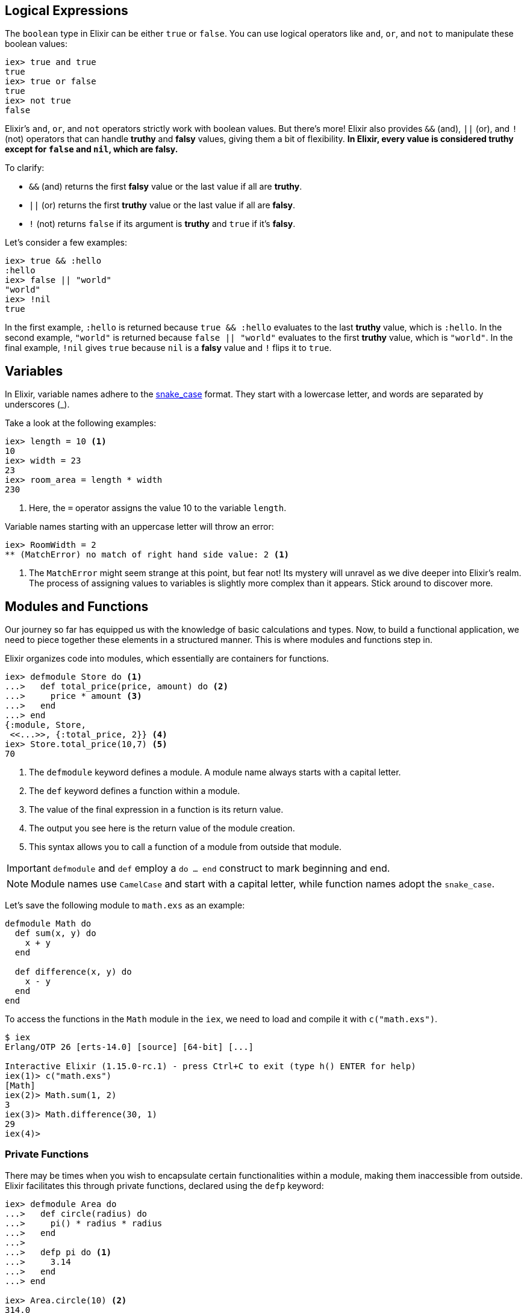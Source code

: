 
[[elixir-introduction-logical-expressions]]
== Logical Expressions

The `boolean` type in Elixir can be either `true` or `false`. You can use
logical operators like `and`, `or`, and `not` to manipulate these boolean
values:

[source,elixir]
----
iex> true and true
true
iex> true or false
true
iex> not true
false
----
indexterm:["Logical Expressions"]

Elixir's `and`, `or`, and `not` operators strictly work with boolean values. But
there's more! Elixir also provides `&&` (and), `||` (or), and `!` (not)
operators that can handle *truthy* and *falsy* values, giving them a bit of
flexibility. **In Elixir, every value is considered *truthy* except for `false`
and `nil`, which are *falsy*.**

To clarify:

* `&&` (and) returns the first *falsy* value or the last value if all are *truthy*.
* `||` (or) returns the first *truthy* value or the last value if all are *falsy*.
* `!` (not) returns `false` if its argument is *truthy* and `true` if it's *falsy*.

Let's consider a few examples:

[source,elixir]
----
iex> true && :hello
:hello
iex> false || "world"
"world"
iex> !nil
true
----

In the first example, `:hello` is returned because `true && :hello` evaluates to
the last *truthy* value, which is `:hello`. In the second example, `"world"` is
returned because `false || "world"` evaluates to the first *truthy* value, which
is `"world"`. In the final example, `!nil` gives `true` because `nil` is a
*falsy* value and `!` flips it to `true`.

[[elixir-introduction-variables]]
== Variables
indexterm:["Variables"]

In Elixir, variable names adhere to the 
https://en.wikipedia.org/wiki/Snake_case[snake_case] format. They start with a 
lowercase letter, and words are separated by underscores (_). 

Take a look at the following examples:

[source,elixir]
----
iex> length = 10 <1>
10
iex> width = 23
23
iex> room_area = length * width
230
----
<1> Here, the `=` operator assigns the value 10 to the variable `length`.

Variable names starting with an uppercase letter will throw an error:

[source,elixir]
----
iex> RoomWidth = 2
** (MatchError) no match of right hand side value: 2 <1>
----
<1> The `MatchError` might seem strange at this point, but fear not! Its 
mystery will unravel as we dive deeper into Elixir's realm. The process of 
assigning values to variables is slightly more complex than it appears. 
Stick around to discover more.

== Modules and Functions
indexterm:["Modules", "Functions"]

Our journey so far has equipped us with the knowledge of basic calculations and 
types. Now, to build a functional application, we need to piece together these 
elements in a structured manner. This is where modules and functions step in.

Elixir organizes code into modules, which essentially are containers for 
functions. 

[source,elixir]
----
iex> defmodule Store do <1>
...>   def total_price(price, amount) do <2>
...>     price * amount <3>
...>   end
...> end
{:module, Store,
 <<...>>, {:total_price, 2}} <4>
iex> Store.total_price(10,7) <5>
70
----
<1> The `defmodule` keyword defines a module. A module name always starts with 
a capital letter.
<2> The `def` keyword defines a function within a module.
<3> The value of the final expression in a function is its return value.
<4> The output you see here is the return value of the module creation.
<5> This syntax allows you to call a function of a module from outside that 
module.

IMPORTANT: `defmodule` and `def` employ a `do ... end` construct to mark 
beginning and end.

NOTE: Module names use `CamelCase` and start with a capital letter, while 
function names adopt the `snake_case`.

Let's save the following module to `math.exs` as an example:

[source,elixir, :file: math.exs]
----
defmodule Math do
  def sum(x, y) do
    x + y
  end

  def difference(x, y) do
    x - y
  end
end
----

To access the functions in the `Math` module in the `iex`, we need to load and compile it with `c("math.exs")`.

[source,elixir]
----
$ iex
Erlang/OTP 26 [erts-14.0] [source] [64-bit] [...]

Interactive Elixir (1.15.0-rc.1) - press Ctrl+C to exit (type h() ENTER for help)
iex(1)> c("math.exs")
[Math]
iex(2)> Math.sum(1, 2)
3
iex(3)> Math.difference(30, 1)
29
iex(4)>
----

=== Private Functions
indexterm:["Private Functions"]

There may be times when you wish to encapsulate certain functionalities within 
a module, making them inaccessible from outside. Elixir facilitates this 
through private functions, declared using the `defp` keyword:

[source,elixir]
----
iex> defmodule Area do
...>   def circle(radius) do
...>     pi() * radius * radius
...>   end
...>
...>   defp pi do <1>
...>     3.14
...>   end
...> end

iex> Area.circle(10) <2>
314.0
iex> Area.pi <3>
** (UndefinedFunctionError) function Area.pi/0 is undefined or private
    Area.pi()
----
<1> `pi/0` is a private function, only accessible within its module.
<2> `circle/1` is public and can be invoked externally. It can access `pi/0`, 
since both functions belong to the same module.
<3> Being private, `pi/0` cannot be accessed from outside its module, hence 
the `UndefinedFunctionError`.

Private functions are excellent for hiding implementation details and reducing 
the exposed interface of a module. They foster modular design by ensuring 
that each function only does one thing and that the module only exposes what's 
necessary for other parts of your application to function.

Consider `defp` as a tool to maintain clean, organized code. It aids in 
readability and comprehension, making it easier for others (or future you) 
to understand your code. Just remember, private functions cannot be tested 
directly, so use them judiciously. Testable public functions should handle 
most of the application logic, while private functions are more for internal 
organization of the module.

[[function-arity]]
=== Function Arity
indexterm:["Function Arity", "Arity"]

Arity refers to the number of arguments a function accepts. In Elixir, a
function is identified by its name and its arity, denoted as `name/arity`. This
concept is foundational in Elixir because it allows multiple functions with the
same name but different arities in a single module. These are essentially
distinct functions because of their varying argument count.

A quick glance at the `Rectangle` module below exemplifies this idea:

[source,elixir]
----
iex> defmodule Rectangle do
...>   def area(side) do
...>     area(side, side)
...>   end
...>
...>   def area(length, breadth) do
...>     length * breadth
...>   end
...> end

iex> Rectangle.area(3)
9
iex> Rectangle.area(4, 5)
20
----
The `area/1` function accepts one parameter and calculates the area of a square.
In contrast, the `area/2` function accepts two parameters and computes the area
of a rectangle. They share the same function name `area` but are considered
different functions due to their distinct arities.

The arity feature boosts code flexibility by allowing you to define multiple
functions that perform similar but distinct tasks under the same name.

[[hierarchical-modules]]
=== Hierarchical Modules
indexterm:["Hierarchical Modules"]

Organizing your code into a structured and manageable form becomes increasingly
important as your project grows. In Elixir, you can achieve this using
hierarchical module names. These hierarchical modules are defined by appending
sub-module names to the parent module using a `.` delimiter.

[source,elixir]
----
iex> defmodule Calculator.Area do
...>   def square(side) do
...>     side * side
...>   end
...> end

iex> Calculator.Area.square(5)
25
----
This `.` notation provides a convenient shorthand for defining nested modules.
The equivalent way of expressing this hierarchy using nested module definition
would be:

[source,elixir]
----
iex> defmodule Calculator do
...>   defmodule Area do
...>     def square(side) do
...>       side * side
...>     end
...>   end
...> end

iex> Calculator.Area.square(5)
25
----
In both instances, we achieve the same outcome. The choice between the two 
methods depends on your project's structure and your personal style preference.
These hierarchical modules provide a clear path for code organization, 
simplifying navigation and readability in large codebases.

[[import-modules]]
=== Import
indexterm:["Import", "Import Modules"]

Elixir provides the `import` directive for accessing public functions from other modules without needing to use their fully qualified names.

Consider this `Rectangle` module with two area calculation functions:

[source,elixir]
----
iex> defmodule Rectangle do
...>   def area(side) do
...>     side * side
...>   end
...>
...>   def area(length, width) do
...>     length * width
...>   end
...> end
----
By using `import`, you can call these functions directly without prefixing them with the module name:

[source,elixir]
----
iex> import Rectangle <1>
Rectangle
iex> area(5) <2>
25
----
<1> The `import Rectangle` directive allows direct access to all the functions of the `Rectangle` module.
<2> Now, you can call `area/1` directly without needing to specify `Rectangle.` beforehand.

You can also limit your import to specific functions from the module:

[source,elixir]
----
iex> import Rectangle, only: [area: 2] <1>
Rectangle
iex> area(1) <2>
** (CompileError) iex:7: undefined function area/1

iex> area(1,5) <3>
5
----
<1> This line imports only the `area/2` function from the `Rectangle` module, excluding other functions.
<2> An attempt to use `area/1` results in a compile error since it wasn't imported.
<3> The `area/2` function works as expected.

NOTE: If you are using a function without a preceding module name, it's most likely because its module has been imported already. Elixir automatically imports certain modules such as the `Kernel` module.

[[import-hierarchical-modules]]
=== Importing Hierarchical Modules
indexterm:["Import Hierarchical Modules"]

When working with hierarchical modules, you may often find the need to import
them for ease of use. Let's consider the `Calculator.Area` module:

[source,elixir]
----
iex> defmodule Calculator.Area do
...>   def square(a) do
...>     a * a
...>   end
...> end

iex> import Calculator.Area
Calculator.Area
iex> square(5)
25
----

[[alias-modules]]
=== Alias
indexterm:["Alias"]

The `alias` directive allows you to assign a shorter, alternative name to a
module, enhancing readability and maintainability of your code.

Consider the `Calculator.Area` module from before:

[source,elixir]
----
iex> defmodule Calculator.Area do
...>   def square(a) do
...>     a * a
...>   end
...> end

iex> alias Calculator.Area, as: Area <1>
Calculator.Area
iex> Area.square(99)
9801
----
<1> Here we've set an alias for `Calculator.Area` as `Area`.

Elixir also allows you to use a shortcut when the alias name is the last part of
the module name:

[source,elixir]
----
iex> alias Calculator.Area <1>
Calculator.Area
iex> Area.square(99)
9801
----
<1> This command sets an alias `Area` for `Calculator.Area` using a more concise syntax.

[[use-keyword]]
=== The 'use' Keyword
indexterm:["Use"]

In Elixir, `use` is a special keyword that helps to keep our code DRY (Don't
Repeat Yourself) and organized. When you include `use ModuleName` in your code,
you're essentially instructing Elixir to take certain actions defined in
`ModuleName` and execute them right within the current module.

For example, suppose you have the following scenario:

[source,elixir]
----
defmodule Math do
  defmacro __using__(_) do
    quote do
      def add(a, b), do: a + b
    end
  end
end

defmodule Calc do
  use Math
end
----

Here, `Calc` module *uses* the `Math` module. The `use` keyword triggers the
`__using__` macro in the `Math` module, which in turn injects the `add` function
definition into the `Calc` module. Therefore, we can call `add` function
directly on the `Calc` module:

[source,elixir]
----
iex> Calc.add(1, 2)
3
----

NOTE: If you're working with a Phoenix application, you might see `use
ExUnit.Case` in your test files. This is a practical example where `ExUnit.Case`
provides a set of functionalities (like assert functions) that will be
accessible within your test cases.

[[elixir-introduction-atoms]]
## Atoms

Atoms in Elixir are constants that are represented by their name. They're
similar to symbols in other languages and start with a `:`.

They are extensively used to label or categorize values. For example, when a
function might fail, it often returns a tuple tagged with an atom such as 
`{:ok, value}` or `{:error, message}`.

NOTE: Atoms also serve to reference modules from Erlang libraries.

[source,elixir]
----
iex> :red
:red
iex> :blue
:blue
iex> is_atom(:blue) <1>
true
----
<1> The function `is_atom()` checks whether a value is an atom.

While atoms can be written in `snake_case` or `CamelCase`, `snake_case` is
commonly used within the Elixir community. Ensure your atoms are descriptive and
indicative of their purpose for code readability.

[[elixir-introduction-strings]]
## Strings
indexterm:["Strings"]
indexterm:["String Variables"]
indexterm:["String Concatenation"]

Strings in 
Elixir are UTF-8 encoded binaries, a widespread format for digitally 
representing text in various languages. You typically create strings by writing 
characters between double quotes, such as `"hello"` or `"héllò"`.

We've already introduced strings in the <<elixir-introduction-hello-world,Hello 
World>> example. Let's explore more about how strings can be effectively used with 
variables:

[source,elixir]
----
iex> first_name = "Stefan" <1>
"Stefan"
iex> last_name = "Wintermeyer"
"Wintermeyer"
iex> name = first_name <> " " <> last_name <2>
"Stefan Wintermeyer"
----
<1> The string `"Stefan"` is assigned to the variable `first_name`.
indexterm:["Variable Assignment"]
<2> The `<>` operator is used for string concatenation.
indexterm:["<> operator"]

### Escape Characters
indexterm:["Escape Characters"]

In certain situations, we might want to include special characters in our strings that can't be typed directly. For instance, we might want to include newline to split a string across multiple lines.

These special characters can be represented using _escape sequences_, which are initiated by a backslash (`\`). Here are some common escape sequences:

* `\"` - Double quote
* `\'` - Single quote
* `\\` - Backslash
* `\n` - Newline
* `\t` - Tab

Here are some examples of using escape sequences:

[source,elixir]
----
iex> "Hello, \"World!\"" <1>
"Hello, \"World!\""
iex> "Line 1\nLine 2" <2>
"Line 1\nLine 2"
iex> "Column 1\tColumn 2" <3>
"Column 1\tColumn 2"
----
<1> The `\"` escape sequence allows us to include double quotes within a string.
<2> The `\n` escape sequence represents a newline, which splits a string across multiple lines.
<3> The `\t` escape sequence represents a tab, which creates some horizontal space in the string.


### String Interpolation
indexterm:["String Interpolation"]

Elixir provides a powerful feature known as string interpolation, which allows 
the inclusion of variables within a string with the `#{}` syntax.

String interpolation isn't just for Strings - it also works with Integers, Floats, Atoms, Lists of integers or characters and Tuples of integers or characters.
indexterm:["Data Types", "String Interpolation"]

[source,elixir]
----
iex> greeting = "Hello #{first_name}!" <1>
"Hello Stefan!"
iex> counter = 23
23
iex> "Count: #{counter}"
"Count: 23"
iex> list = [72, 101, 108, 108, 111]
[72, 101, 108, 108, 111]
iex> "The list is #{list}."
"The list is [72, 101, 108, 108, 111]."
iex> tuple = {72, 101, 108, 108, 111}
{72, 101, 108, 108, 111}
iex> "The tuple is #{tuple}."
"The tuple is {72, 101, 108, 108, 111}."
----
<1> We've used the `#{}` syntax to inject the `first_name` variable into the string.

### String Functions
indexterm:["String Functions"]

Elixir provides a suite of in-built functions for string manipulation within the https://hexdocs.pm/elixir/String.html[String module]. Here are a few examples of often used functions:

[source,elixir]
----
iex> String.downcase("SToP SHoutING!")
"stop shouting!"
iex> String.split("no fist is big enough to hide the sky") <1>
["no", "fist", "is", "big", "enough", "to", "hide", "the", "sky"]
iex> String.split("mail@example.com", "@") <2>
["mail", "example.com"]
iex> String.to_integer("555")
555
----
<1> The `String.split/1` function breaks a string into substrings at each whitespace character.
indexterm:["String.split/1"]
<2> `String.split/2` does a similar job to `String.split/1`, but allows you to specify a custom pattern to split the string.
indexterm:["String.split/2"]

TIP: Remember that you can access the complete documentation for the String module in iex by running `h String`.

## The Pipe Operator (|>)
indexterm:["Pipe Operator", "|>"]

The pipe operator `|>` is an effective tool in enhancing the readability of 
your code. Referred to as syntactic sugar, it directs the output from the 
expression to its left as the first argument into the function on its right. 
It thus allows for a clean and streamlined way to chain multiple functions 
together.

It is easier than it sounds. The following code examples explain it.

Consider a case where you wish to reverse a string with `String.reverse/1` 
and subsequently capitalize it using `String.capitalize/1`. Traditionally, 
you might go about it as follows:

[source,elixir]
----
iex> String.reverse("house") <1>
"esuoh"
iex> String.capitalize("esuoh") <2>
"Esuoh"
iex> String.capitalize(String.reverse("house")) <3>
"Esuoh"
----
<1> `String.reverse/1` function reverses the string.
<2> `String.capitalize/1` function capitalizes the first letter of a string.
<3> Both functions are integrated to first reverse and then capitalize the 
string.

Although `String.capitalize(String.reverse("house"))` is technically correct, 
it can be a bit difficult to read. This is where the pipe operator `|>` comes 
in handy:

[source,elixir]
----
iex> "house" |> String.reverse() |> String.capitalize() <1>
"Esuoh"
----
<1> The pipe operator `|>` passes the result of the first function as the 
first parameter to the subsequent function.

Moreover, the pipe operator can be seamlessly chained for multiple operations:

[source,elixir]
----
iex> "house" |> String.reverse() |> String.capitalize() |> String.slice(0, 3)
"Esu"
----

Employing the pipe operator, the code becomes more legible, easier to 
understand, and more maintainable. The benefits of this operator are 
particularly noticeable in multi-line source code where each transformation 
is clearly outlined:

[source,elixir]
----
example = 
  "house"
  |> String.reverse()
  |> String.capitalize()
  |> String.slice(0, 3)
----
This presentation enhances clarity and readability of the code, allowing for 
better understanding and maintenance.

## Understanding Lists and Tuples
indexterm:["Lists and Tuples"]

In Elixir, lists and tuples are data structures used to store multiple elements. At first glance, they may look similar, but they significantly differ in terms of performance and use-cases.

Let's dive into understanding the characteristics and usage of both lists and tuples.

### Tuples
indexterm:["Tuples"]

Tuples in Elixir are a collection of elements enclosed in curly braces `{}`. They can hold multiple elements of different types. Tuples are stored contiguously in memory, making data access operations quick. However, modifications (like inserting or deleting elements) can be slow because they require creating a new tuple to preserve immutability.

Here's how tuples are represented:

[source,elixir]
----
iex> {1, 2, 3} <1>
{1, 2, 3}
iex> {:ok, "test"} <2>
{:ok, "test"}
iex> {true, :apple, 234, "house", 3.14} <3>
{true, :apple, 234, "house", 3.14}
----
<1> A tuple containing three integers.
<2> A tuple with an atom representing status and a string — an often used construct in Elixir.
<3> A tuple containing different data types.

You can quickly access an element of a tuple by using the `elem/2` function:

[source,elixir]
----
iex> result = {:ok, "Lorem ipsum"}
{:ok, "Lorem ipsum"}
iex> elem(result, 1) <1>
"Lorem ipsum"
iex> elem(result, 0) <2>
:ok
----
<1> The `elem/2` function provides quick access to tuple elements.
<2> The index starts from 0 for the first element.

#### Tuple Functions
indexterm:["Tuple Functions"]

Elixir's `Tuple` module includes various functions for manipulating tuples, such as appending or deleting elements, and converting tuples to lists. Here are some examples:

[source,elixir]
----
iex> results = {:ok, "Lorem ipsum"}
{:ok, "Lorem ipsum"}
iex> b = Tuple.append(results, "Test")
{:ok, "Lorem ipsum", "Test"}
iex> c = Tuple.delete_at(b, 1)
{:ok, "Test"}
iex> d = Tuple.insert_at(b, 1, "ipsum")
{:ok, "ipsum", "Lorem ipsum", "Test"}
iex> new_list = Tuple.to_list(d)
[:ok, "ipsum", "Lorem ipsum", "Test"]
iex> tuple_size(d)
4
----

### Lists
indexterm:["Lists"]

On the other hand, lists, enclosed in brackets `[]`, are implemented as linked lists, storing each element's value and a reference to the next element. This structure makes adding elements to the start of the list fast. However, accessing individual elements or determining the list's length is a linear operation, meaning it can take longer as the list size grows.

Here's how you can work with lists:

[source,elixir]
----
iex> [1, 2, 3, 4]
[1, 2, 3, 4]
iex> ["a", "b", "c"]
["a", "b", "c"]
iex> [1, "b", true, false, :blue, "house"]
[1, "b", true, false, :blue, "house"]
----

List concatenation and subtraction can be done using the `++` and `--` operators:

[source,elixir]
----
iex> [1, 2] ++ [2, 4] <1>
[1, 2, 2, 4]
iex> [1, 2] ++ [1] <2>
[1, 2, 1]
iex> [1, "a", 2, false, true] -- ["a", 2] <3>
[1, false, true]
----
<1> Appends two lists.
<2> Adds an element to the list.
<3> Subtracts elements from a list.

#### Working with Lists: Head, Tail, and Other Operations
indexterm:["Head", "Tail", "hd/1", "tl/1"]

Elixir offers several built-in functions to operate on lists such as getting the first element (head) and the remaining elements (tail) using `hd/1` and `tl/1` functions. Also, functions like `length/1` provide the list's size, and various functions in the `Enum` and `List` modules assist in processing and manipulating lists.

Here are some examples:

[source,elixir]
----
iex> shopping_list = ["apple", "orange", "banana", "pineapple"]
["apple", "orange", "banana", "pineapple"]
iex> hd(shopping_list)
"apple"
iex> tl(shopping_list)
["orange", "banana", "pineapple"]
iex> length(shopping_list)
4
iex> numbers = [1, 5, 3, 7, 2, 3, 9, 5, 3]
[1, 5, 3, 7, 2, 3, 9, 5, 3]
iex> Enum.max(numbers)
9
iex> Enum.sort(numbers)
[1, 2, 3, 3, 3, 5, 5, 7, 9]
iex> List.last(shopping_list)
"pineapple"
----

NOTE: No need to stress over choosing between lists and tuples early on. As you
continue your journey through this book, you'll develop an intuitive
understanding of when to use which based on the specific problem at hand.

### Lists vs. Tuples: Performance Differences
indexterm:["Performance", "Lists", "Tuples"]

When it comes to choosing between lists and tuples in Elixir, one important
factor to consider is their performance. Here's a simplified rundown:

#### Tuples
indexterm:["Tuples"]

Tuples are like a fast train with assigned seats. You can quickly find your seat
(element), no matter where it is. But if you want to add or remove passengers
(modify the tuple), it's a big deal - you pretty much need to start a new train
(create a new tuple). So, tuples are great when you just want to look at your
data and don't plan to change it much.

#### Lists
indexterm:["Lists"]

Lists are like a chain of people holding hands. Adding a new person at the front
of the chain (adding an element to the start of the list) is easy. But if you're
looking for someone specific (accessing a particular element), you have to start
at one end of the chain and check each person until you find them. So, lists are
excellent when you want to keep adding new elements, but not so great if you
frequently need to find a specific element.

#### Which One to Use?

In general, if you're mostly looking at your data and not changing it much,
tuples are a better bet. But if you're continually adding new stuff to the
start, you'll want to use lists. If you're often adding to the end or frequently
looking for specific items, you might want to consider other options, like maps
or keyword lists.

## Higher-Order Functions

In Elixir, functions can be used like any other variable. For example, they can
be passed to other functions as parameters.

A function that takes another function as one of its parameters is called a
higher-order function, and these are very commonly used in Elixir.

When passing a function to a higher-order function, we need to use an anonymous
function, and that is what we will look at next.

### Anonymous Functions
indexterm:["Functions", "Anonymous Functions"]

Anonymous functions are functions that are defined without any name.

You define anonymous functions using the `fn` keyword:

[source,elixir]
----
iex> greeting = fn(name) -> "Hello #{name}!" end <1>
#Function<7.126501267/1 in :erl_eval.expr/5>
iex> greeting.("Bob") <2>
"Hello Bob!"
iex> greeting.("Alice")
"Hello Alice!"
iex> square_area = fn a -> a * a end <3>
#Function<7.126501267/1 in :erl_eval.expr/5>
iex> square_area.(10)
100
iex> area = fn width, length -> width * length end <4>
#Function<13.126501267/2 in :erl_eval.expr/5>
iex> area.(2,8)
16
----
<1> We create an anonymous function and bind it to the variable `greeting`.
* `fn` tells Elixir that you want to define a function.
* `name` is a parameter we can use to inject values.
* `->` is the operator to indicate the following expression is the body of the function.
* `end` indicates the end of the function.
<2> We need to use the `.` (dot) operator to run anonymous functions.
<3> You don't have to surround the function arguments with parentheses. They
are optional.
<4> Like regular functions, anonymous functions can be called with multiple
arguments. The arguments are separated by commas.

Most of the time anonymous functions are simple one liners. 
But they can contain multiple lines of code too:

[source,elixir]
----
iex> circular_area = fn radius ->
...>   pi = 3.14159265359
...>   pi * radius * radius
...> end
#Function<7.126501267/1 in :erl_eval.expr/5>
iex> circular_area.(3)
28.274333882310003
----

Let's see how we can use anonymous functions within higher-order functions:

[source,elixir]
----
iex> numbers = [1,2,3,4,5,6,7,8,9]
[1, 2, 3, 4, 5, 6, 7, 8, 9]
iex> Enum.filter(numbers, fn num -> rem(num, 2) == 0 end) <1>
[2, 4, 6, 8]
iex> Enum.map(numbers, fn x -> x * x end) <2>
[1, 4, 9, 16, 25, 36, 49, 64, 81]
----
<1> `Enum.filter/2` filters a list and returns those elements for which the
function returns true. The `rem/2` function calculates the remainder after
integer division.
<2> `Enum.map/2` calls the given function for every item in the list and returns a
new list.

### The & operator
indexterm:["& operator", "Capture operator", "Capture syntax"]

Another - and sometimes easier to work with - way of creating anonymous functions 
is to use the `&` operator, which is called the *capture operator*. Have 
a look at this example:

[source,elixir]
----
iex> second = &Enum.at(&1, 1) <1>
#Function<44.97283095/1 in :erl_eval.expr/5>
iex> second.([1,2,3,4]) <2>
2
iex> is_negative? = &(&1 < 0)
#Function<44.97283095/1 in :erl_eval.expr/5>
iex> is_negative?.(-1)
true
----
<1> `&1` refers to the first parameter.
<2> Again, we need to use the `.` (dot) operator to run anonymous functions.

And here are examples of using the capture operator with higher-order functions.

[source,elixir]
----
iex> maybe_numbers = [1, nil, 4, nil, 5]
[1, nil, 4, nil, 5]
iex> Enum.filter(maybe_numbers, &is_integer(&1)) <1>
[1, 4, 5]
iex> Enum.filter(maybe_numbers, &is_integer/1) <2>
[1, 4, 5]
iex> Enum.sort([1, 2, 3], &(&1 >= &2)) <3>
[3, 2, 1]
----
<1> `&1` refers to the first parameter.
<2> The same as the previous function, but with a different syntax. The `/1`
after `is_integer` means that the function takes one parameter.
<3> You can use multiple parameters too (e.g. `&1`, `&2`).

WARNING: Sometimes it is more convenient to use the `&` operator, but there are times
when it makes the expression more difficult to read.

### Variable Scopes
indexterm:["Scopes", "Variable Scopes"]

In every programming language variables have some sort of scope. Let's have a
look into some code to figure out how variables in Elixir are scoped:

[source,elixir]
----
iex> area = 5 <1>
5
iex> IO.puts(area)
5
:ok
iex> square_area = fn a -> <2>
...>   area = a * a <3>
...>   area
...> end
#Function<7.126501267/1 in :erl_eval.expr/5>
iex> square_area.(10) <4>
100
iex> IO.puts(area) <5>
5
:ok
----
<1> We bind the value of 5 to the variable `area`.
<2> We define an anonymous function.
<3> Within this function we bind the result of our calculation to another variable `area`.
<4> Run the function with an argument of 10. That would mean that the `area` in the function gets set to the value 100.
<5> The original `area` hasn't changed a bit. Because it is in a different scope.

The `area` within the function is in an inner scope. The original `area` is in an outer scope.

But it gets a bit more complex:

[source,elixir]
----
iex> pi = 3.14159265359 <1>
3.14159265359
iex> circular_area = fn radius -> pi * radius * radius end <2>
#Function<7.126501267/1 in :erl_eval.expr/5>
iex> circular_area.(10)
314.15926535899996
----
<1> We bind the value 3.14159265359 to the variable with the name `pi`.
<2> We create an anonymous function which uses the variable `pi` to make the calculation.

So we can read the outer scope variable from within the function. So lets check
if we can change it too:

[source,elixir]
----
iex> pi = 3.14159265359 <1>
3.14159265359
iex> circular_area = fn radius ->
...>   pi = 3.14 <2>
...>   pi * radius * radius
...> end
#Function<7.126501267/1 in :erl_eval.expr/5>
iex> circular_area.(10) <3>
314.0
iex> IO.puts(pi) <4>
3.14159265359
:ok
----
<1> We bind the value 3.14159265359 to the variable with the name `pi`.
<2> We bind the inner scoped variable `pi` with the value 3.14.
<3> The 3.14 and not the 3.14159265359 gets used.
<4> The outer scoped `pi` is not changed.

IMPORTANT: You can not change the value of an outer scoped variable, but you can read
it. And you can create a new inner scope variable with the same name without
interacting with the outer scoped one.

## Keyword Lists, Maps and Structs
indexterm:["Keyword Lists, Maps and Structs"]

List and Tuples don't provide the functionality to access values with a 
specific key. But keyword lists, maps and structs are here to help.

### Keyword Lists
indexterm:["Keyword Lists"]

Keyword lists are key-value data structures, in which atoms are keys.

[source,elixir]
----
iex> user = [{:name, "joe"}, {:age, 23}] <1>
[name: "joe", age: 23]
iex> user = [name: "joe", age: 23] <2>
[name: "joe", age: 23]
iex> user[:name] <3>
"joe"
iex> new_user = [name: "fred"] ++ user
[name: "fred", name: "joe", age: 23]
iex> new_user[:name] <4>
"fred"
----
<1> Keyword lists are lists of 2-item tuples, with the first item of each tuple
being an atom.
<2> This `[_key_: _value_]` syntax is more commonly used (this expression is
the same as the list of tuples above).
<3> The keyword list name followed by the key name in brackets returns a value
for the given key.
<4> If there are duplicate keys in a keyword list, the first one is fetched on
lookup.

[NOTE]
====
In your Phoenix application, you will see a keyword list used as the last
argument in the `render/3` function:

[source,elixir]
----
render(conn, "show.html", message: "Hello", name: "Mary") <1>
----
<1> `[message: "Hello", name: "Mary"]` is a keyword list. As you can see
from this example, the brackets are optional.
====

#### Keyword List Functions
indexterm:["Keyword List Functions"]

The https://hexdocs.pm/elixir/Keyword.html[Keyword module] offers functions for
working with keyword lists.

Here are a few examples:

[source,elixir]
----
iex> Keyword.get([age: 34, height: 155], :height)
155
iex> Keyword.delete([length: 78, width: 104], :length)
[width: 104] <1>
----
<1> After deleting the `:length`, the keyword list just contains the `:width`
key-value pair.

### Maps
indexterm:["Maps"]

Maps provide a way to store and retrieve key-value pairs. The `%{}` syntax
creates a Map.

[source,elixir]
----
iex> product_prices = %{"Apple" => 0.5, "Orange" => 0.7} <1>
%{"Apple" => 0.5, "Orange" => 0.7}
iex> product_prices["Orange"] <2>
0.7
iex> product_prices["Banana"] <3>
nil
iex> product_prices = %{"Apple" => 0.5, "Orange" => 0.7, "Apple" => 1}
warning: key "Apple" will be overridden in map
  iex:4

%{"Apple" => 1, "Orange" => 0.7} <4>
----
<1> We create a new map and bind it to the variable `product_prices`.
<2> The map name followed by the key name in brackets returns a value for the given key.
<3> This returns nil if a given key doesn't exist.
<4> Unlike keyword lists, maps cannot contain duplicate keys.

But keys don't have to be a specific type. Everything can be a key and a value:

[source,elixir]
----
iex> %{"one" => 1, "two" => "abc", 3 => 7, true => "asdf"} <1>
%{3 => 7, true => "asdf", "one" => 1, "two" => "abc"}
iex> %{"one" => 1, true => "asdf", true => "z"} <2>
warning: key true will be overridden in map
  iex:2

%{true => "z", "one" => 1}
----
<1> A mixed bag of different types. Feel free to go wild.
<2> A key has to be unique within a map. The last one overwrites the previous
values. In this case, the key `true` will have a value of "z".

#### Atom keys

Using atoms as keys in maps gives you access to some nifty features:

[source,elixir]
----
iex> product_prices = %{apple: 0.5, orange: 0.7} <1>
%{apple: 0.5, orange: 0.7}
iex> product_prices.apple <2>
0.5
iex> product_prices.banana <3>
** (KeyError) key :banana not found in: %{apple: 0.5, orange: 0.7}
----
<1> With atoms as keys you can use this syntax which is a bit easier to read and less work to type.
<2> When using atom keys, you can use the dot operator (`.`) to return the value of a given key.
<3> If you use the dot operator and the key does not exist, an error is raised.

#### Map Functions
indexterm:["Map Functions"]

The https://hexdocs.pm/elixir/Map.html[Map module] offers many useful functions
for working with maps.

Here are just a few examples:

[source,elixir]
----
iex> product_prices = %{apple: 0.5, orange: 0.7, coconut: 1}
%{apple: 0.5, coconut: 1, orange: 0.7}
iex> Map.to_list(product_prices) <1>
[apple: 0.5, coconut: 1, orange: 0.7]
iex> Map.values(product_prices) <2>
[0.5, 1, 0.7]
iex> Map.split(product_prices, [:orange, :apple]) <3>
{%{apple: 0.5, orange: 0.7}, %{coconut: 1}}
iex> a = Map.delete(product_prices, :orange) <4>
%{apple: 0.5, coconut: 1}
iex> b = Map.drop(product_prices, [:apple, :orange]) <5>
%{coconut: 1}
iex> additional_prices = %{banana: 0.4, pineapple: 1.2}
%{banana: 0.4, pineapple: 1.2}
iex> Map.merge(product_prices, additional_prices) <6>
%{apple: 0.5, banana: 0.4, coconut: 1, orange: 0.7, pineapple: 1.2}
iex> c = Map.put(product_prices, :potato, 0.2) <7>
%{apple: 0.5, coconut: 1, orange: 0.7, potato: 0.2}
----
<1> `Map.to_list/1` converts a map into a keyword list.
<2> `Map.values/1` returns the values of a map.
<3> `Map.split/2` splits a given map into two new maps. The first one contains
all the key-value pairs which are requested by a list (e.g. `[:orange, :apple]`)
<4> `Map.delete/2` deletes a specific key-value pair from a map.
<5> `Map.drop/2` deletes a list of key-value pairs from a map.
<6> `Map.merge/2` merges two maps.
<7> `Map.put/2` adds a key-value pair to a map.

### Structs
indexterm:["Struct"]

A struct is a map that provides compile-time checks and default values. To
define a struct you have to use the `defstruct` construct:

[source,elixir]
----
iex> defmodule Product do <1>
...>   defstruct name: nil, price: 0 <2>
...> end

iex> %Product{}
%Product{name: nil, price: 0}
iex> apple = %Product{name: "Apple", price: 0.5} <3>
%Product{name: "Apple", price: 0.5}
iex> apple
%Product{name: "Apple", price: 0.5}
iex> apple.price
0.5
iex> orange = %Product{name: "Orange"} <4>
%Product{name: "Orange", price: 0}
----
<1> We define a new struct with the name `Product` and the keys `name` and `price`.
<2> We define default values.
<3> We define a new Product struct and set all values.
<4> We define a new Product struct and set only the name. The price is set to
the default value.

A struct guarantees that only the defined fields are allowed:

[source,elixir]
----
iex> apple.description <1>
** (KeyError) key :description not found in: %Product{name: "Apple", price: 0.5}

iex> banana = %Product{name: "Banana", weight: 0.1} <2>
** (KeyError) key :weight not found
    expanding struct: Product.__struct__/1
    iex:7: (file)
iex>
----
<1> Since we didn't define a `description` field in the Struct, we cannot access it.
<2> Same with a new struct. There is no `weight` field defined. Therefore we can not set it.

NOTE: Because structs are built on top of maps, they can be used with the same
functions.

## Pattern Matching
indexterm:["Pattern Matching"]

Pattern matching is essential in Elixir, and we have already used it, without
knowing it, for binding values to variables.

[source,elixir]
----
iex> a = 10 <1>
10
iex> a
10
iex> {b, c} = {10, 15} <2>
{10, 15}
iex> b
10
iex> c
15
iex> {d, e} = 100
** (MatchError) no match of right hand side value: 100 <3>
----
<1> This is actually a pattern match. The left side of `=` will be matched to the right site if possible.
<2> Here we pattern match `{b, c}` on the left side with a tuple on the right side.
<3> Boom! Because we can not match the `{d, e}` tuple with an integer we get a `MatchError`.

Since we don't have much time, I'll fast forward to match a head and tail of a
list. Because there is a special syntax for that:

[source,elixir]
----
iex> shopping_list = ["apple", "orange", "banana", "pineapple"] <1>
["apple", "orange", "banana", "pineapple"]
iex> [head | tail] = shopping_list <2>
["apple", "orange", "banana", "pineapple"]
iex> head
"apple"
iex> tail
["orange", "banana", "pineapple"]
iex> [a | b] = tail <3>
["orange", "banana", "pineapple"]
iex> a
"orange"
iex> b
["banana", "pineapple"]
iex> [first_product, second_product | tail] = shopping_list <4>
["apple", "orange", "banana", "pineapple"]
iex> first_product
"apple"
iex> second_product
"orange"
iex> tail
["banana", "pineapple"]
iex> [first_product | [second_product | tail]] = shopping_list <5>
["apple", "orange", "banana", "pineapple"]
----
<1> We match a list to the variable `shopping_list`.
<2> `[head | tail]` is the special syntax to match a head and tail of a given list.
<3> Again we match the head `a` and the tail `b` with `tail`.
<4> A bit more complex. We match agains the first and second product followed by a tail.
<5> Same result. Different syntax and logic. Pick the one you prefer.

Of course, if we know that a list has a specific number of elements we can match
it directly:

[source,elixir]
----
iex> shopping_list = ["apple", "orange", "banana", "pineapple"]
["apple", "orange", "banana", "pineapple"]
iex> [a, b, c, d] = shopping_list
["apple", "orange", "banana", "pineapple"]
iex> a
"apple"
iex> b
"orange"
iex> [e, f, g] = shopping_list <1>
** (MatchError) no match of right hand side value: ["apple", "orange", "banana", "pineapple"]
----
<1> Just checking. You get an `MatchError` if Elixir can't match both sides.

### Matching Maps

Matching a Map works a little bit different to matching a Tuple or List.
You can match just against the values you are interested in:

[source,elixir]
----
iex> product_prices = %{apple: 0.5, orange: 0.7, pineapple: 1}
%{apple: 0.5, orange: 0.7, pineapple: 1}
iex> %{orange: price} = product_prices <1>
%{apple: 0.5, orange: 0.7, pineapple: 1}
iex> price
0.7
iex> %{orange: price1, apple: price2} = product_prices <2>
%{apple: 0.5, orange: 0.7, pineapple: 1}
iex> price1
0.7
iex> price2
0.5
----
<1> We can just match one value.
<2> Or we can match multiple values. But we don't have to match the whole Map.

### Matching String parts
indexterm:["Matching String parts"]

Easiest explained with a code example:

[source,elixir]
----
iex> user = "Stefan Wintermeyer"
"Stefan Wintermeyer"
iex> "Stefan " <> last_name = user
"Stefan Wintermeyer"
iex> last_name
"Wintermeyer"
----

NOTE: The left side of a `<>` operator in a match should always be a string.
Otherwise, Elixir can't verify it's size.

### Wildcard Matching
indexterm:["Pattern Matching"]

Sometimes you need pattern matching to get a value, but you don't need all of
the values in the pattern. For those cases, you can use `_` (alone or as a
prefix to a variable name). It indicates to Elixir that you don't need that
variable to be bound to anything.

[source,elixir]
----
iex> shopping_list = ["apple", "orange", "banana", "pineapple"]
["apple", "orange", "banana", "pineapple"]
iex> [first_product | _tail] = shopping_list <1>
["apple", "orange", "banana", "pineapple"]
iex> first_product
"apple"
iex> [head | _] = shopping_list <2>
["apple", "orange", "banana", "pineapple"]
iex> head
"apple"
----
<1> We pattern match the head of `shopping_list` to `first_product`. But we don't need the tail, and we indicate that by prefixing it with a `_`.
<2> We can use just a `_` too. Using `_tail` just improves the code readability
a bit.

### Pattern Matching with Functions
indexterm:["Pattern Matching with Functions"]

Pattern matching is used everywhere in Elixir. You can even use it with Functions:

[source,elixir]
----
iex> defmodule Area do
...>   def circle(:exact, radius) do <1>
...>     3.14159265359 * radius * radius
...>   end
...>
...>   def circle(:normal, radius) do <2>
...>     3.14 * radius * radius
...>   end
...>
...>   def circle(radius) do <3>
...>     circle(:normal, radius)
...>   end
...> end

iex> Area.circle(:exact, 4)
50.26548245744
iex> Area.circle(:normal, 4)
50.24
iex> Area.circle(4)
50.24
----
<1> We define a `circle/2` function which matches if the first argument is the atom `:exact`.
<2> We define a `circle/2` function which matches if the first argument is the atom `:normal`.
<3> We define a `circle/1` function which calls the `cirle/2` function with the `:normal` argument.

#### Functions with Guards
indexterm:["Guards", "Functions with Guards"]

Guards add some additional spices to pattern matching with functions. You can find
all the details at https://hexdocs.pm/elixir/guards.html

Here are just some examples to show you the concept. Guards start with `when`:

[source,elixir]
----
iex> defmodule Law do
...>   def can_vote?(age) when is_integer(age) and age > 17 do <1>
...>     true
...>   end
...>
...>   def can_vote?(age) when is_integer(age) do <2>
...>     false
...>   end
...>
...>   def can_vote?(_age) do <3>
...>     raise ArgumentError, "age should be an integer"
...>   end
...> end

iex> Law.can_vote?(15)
false
iex> Law.can_vote?(20)
true
iex> Law.can_vote?("test") <4>
** (ArgumentError) age should be an integer
    iex:4: Law.can_vote?/1
----
<1> This guard checks if the `age` argument is an integer and the value of it is bigger than 17.
<2> This guard just checks if the `age` argument is an integer.
<3> This clause catches any value that is not called with an integer.
<4> Since `"test"` is a string and not an integer, the ArgumentError that we
wrote is raised.

## Case
indexterm:["Case"]

`case` is a control structure which matches a given value to a couple of
matching cases until one matches.

Let's assume we want to create a function that converts morse coded
numbers to integers:

[source,elixir]
----
iex> defmodule Morse do
...>   def morse_to_number(input) do
...>     case input do <1>
...>       "-----" -> 0 <2>
...>       ".----" -> 1
...>       "..---" -> 2
...>       "...--" -> 3
...>       "....-" -> 4
...>       "....." -> 5
...>       "-...." -> 6
...>       "--..." -> 7
...>       "---.." -> 8
...>       "----." -> 9
...>       _ -> :error <3>
...>     end
...>   end
...> end

iex> Morse.morse_to_number("-....") <4>
6
----
<1> After `case` comes the value we want to check.
<2> `"-----"` is the expression we want to match to return a 0.
<3> `_` is the catch-all in case nothing matched yet. In this case, return an `:error` atom.
<4> It works. :-)

Of course, we could solve this problem just with functions too. It's up to you what makes the most sense in a given situation.

## if and unless
indexterm:["if", "unless", "else"]

`if` is common to many programming languages. `unless` is equivalent to `if
not`. The following examples will show how to use them:

[source,elixir]
----
iex> if 1 == 1 do
...>   "Bingo!"
...> else
...>   "Negative"
...> end
"Bingo!"
iex> unless true do
...>   "Never"
...> end
nil
----

Sometimes you see a one-line short form:

[source,elixir]
----
iex> if 1 == 1, do: "Bingo!"
"Bingo!"
----

NOTE: Most Elixir developers prefer `case` over `if` or `unless`.

## Immutability
indexterm:["Immutability"]

Probably you have already heard about immutability in Elixir. What's that about?

A variable points to a specific part of the memory where the data is stored. In
many programming languages that data can be changed to update a variable. In
Elixir, you can't change it. So that doesn't mean that you can't rebind a
variable to a different value but that this new value gets a new piece of memory
and doesn't overwrite the old memory. Once a function returns a result and
therefore, has finished its work, everything gets garbage collected (wiped
blank).

Why is that important at all? With immutable variables, we can be sure that
other processes can not change their values while running parallel tasks.  That
has a massive effect. In the end, it means that your Phoenix application can run
on multiple CPUs on the same server in parallel. It even means that your Phoenix
application can share multiple CPUs on several nodes of a server cluster in your
data center; this makes Elixir extremely scalable and save.

But doesn't that make your application slower? Funny thing: No. This way is
faster. It is not efficient to change data in memory.

But don't worry. It is not as complicated as it sounds. Everytime you use a
variable it uses the value of that moment in time. It will not be
effected/changed afterwords:

[source,elixir]
----
iex> product = "Orange"
"Orange"
iex> test1 = fn -> IO.puts(product) end <1>
#Function<21.126501267/0 in :erl_eval.expr/5>
iex> product = "Apple"
"Apple"
iex> test2 = fn -> IO.puts(product) end
#Function<21.126501267/0 in :erl_eval.expr/5>
iex> product = "Pineapple"
"Pineapple"
iex> test3 = fn -> IO.puts(product) end
#Function<21.126501267/0 in :erl_eval.expr/5>
iex> product = "Banana"
"Banana"
iex> test1.() <2>
Orange
:ok
iex> test2.()
Apple
:ok
iex> test3.()
Pineapple
:ok
iex> IO.puts(product)
Banana
:ok
----
<1> Those anonymous functions can run on totally different CPUs. Each one lives
in its own little universe.
<2> The value of `product` has changed multiple times. But for `test1.()` it is
the value from that point in time when we created the function.

## Sigils
indexterm:["Sigils"]

Sigils are another way of representing literals. They start with a tilde (`~`)
character, which is followed by a letter, and then there is some content
surrounded by delimiters.

Let's look at some examples of using the `~s` sigil, which creates a string:

[source,elixir]
----
iex> ~s(Hello, my friend!) <1>
"Hello, my friend!"
iex> ~s(He said, "I hope you are well") <2>
"He said, \"I hope you are well\""
iex> ~s/Hello (Goodbye)/ <3>
"Hello (Goodbye)"
----
<1> In this case, we use the `()` delimiters.
<2> We do not need to escape the double quotes (you will see that they are
escaped in the output).
<3> By changing the delimiters, we do not need to escape the parentheses.

There is also a `~S` (uppercase) sigil, which also creates a string, but does
not support interpolation:

[source,elixir]
----
iex> ~s(1 + 1 = #{1 + 1})
"1 + 1 = 2" <1>
iex> ~S(1 + 1 = #{1 + 1})
"1 + 1 = \#{1 + 1}" <2>
----
<1> The result of `1 + 1` is returned instead of `#{1 + 1}`.
<2> The content is returned as it is written, with no interpolation.

There are 8 different delimiters (having different delimiters means that you can
choose one which reduces the need to escape characters in the content):

[source,elixir]
----
~s/example text/
~s|example text|
~s"example text"
~s'example text'
~s(example text)
~s[example text]
~s{example text}
~s<example text>
----

In the next two subsections, we will see sigils for regular expressions and date
/ time structs. There are also sigils for creating word lists (`~w`) and
charlists (`~c`), and it is also possible for you to create your own sigils.

### Regular expressions
indexterm:["Regular expression"]

`~r` is the sigil used to represent a
https://en.wikipedia.org/wiki/Regular_expression[regular expression]:

[source,elixir]
----
iex> regex = ~r/bcd/
~r/bcd/
iex> "abcde" =~ regex
true
iex> "efghi" =~ regex
false
iex> regex = ~r/stef/i <1>
~r/stef/i
iex> "Stefan" =~ regex
true
----
<1> Modifiers are supported too. For a complete list have a look at https://hexdocs.pm/elixir/Regex.html

### Date and Time

Elixir provides several date / time structs which all have their own sigils.

#### Date
indexterm:["Date"]

Elixir provides a `%Date{}` struct that contains the fields `year`, `month`,
`day` and `calendar`.

With the `~D` sigil, you can create a new `%Date{}` struct:

[source,elixir]
----
iex> birthday = ~D[1973-03-23]
~D[1973-03-23]
iex> birthday.day
23
iex> birthday.month
3
iex> birthday.year
1973
iex> Date.utc_today()
~D[2020-09-23] <1>
----
<1> The return value for many of the functions in the `Date` module use the `~D`
sigil.

#### Time
indexterm:["Time"]

There is a `%Time{}` struct that contains the fields `hour`, `minute`, `second`,
`microsecond` and `calendar`.

With the `~T` sigil, you can create a new `%Time{}` struct:

[source,elixir]
----
iex> now = ~T[09:29:00.0]
~T[09:29:00.0]
iex> now.hour
9
iex> Time.utc_now()
~T[04:57:25.658722] <1>
----
<1> The return value for many of the functions in the `Time` module use the `~T`
sigil.

#### NaiveDateTime
indexterm:["NaiveDateTime"]

The `%NaiveDateTime{}` struct is a combination of `%Date{}` and `%Time{}`.

With the `~N` sigil, you can create a new `%NaiveDateTime{}` struct:

[source,elixir]
----
iex> timestamp = ~N[2020-05-08 09:48:00]
~N[2020-05-08 09:48:00]
----

#### DateTime
indexterm:["DateTime"]

The `%DateTime{}` struct adds timezone information to a `%NaiveDateTime{}`.

You can create a new `%DateTime{}` struct with the `~U` sigil:

[source,elixir]
----
iex> timestamp = ~U[2029-05-08 09:59:03Z]
~U[2029-05-08 09:59:03Z]
iex> DateTime.utc_now()
~U[2020-09-23 04:58:22.403482Z] <1>
----
<1> The return value for many of the functions in the `DateTime` module use the
`~U` sigil.

NOTE: Find more information about timezones and DateTime at https://hexdocs.pm/elixir/DateTime.html

## Recursion
indexterm:["Recursion"]

Recursions are often used when you would use a loop in an object-oriented
language.

Let's write a recursive function which provides a countdown:

[source,elixir]
----
iex> defmodule Example do
...>   def countdown(1) do <1>
...>     IO.puts "1" <2>
...>   end
...>
...>   def countdown(n) when is_integer(n) and n > 1 do <3>
...>     IO.puts Integer.to_string(n) <4>
...>     countdown(n - 1) <5>
...>   end
...> end

iex> Example.countdown(4) <6>
4
3
2
1
:ok
----
<1> If `countdown/1` is called with the argument `1` this is the best match.
<2> We call `IO.puts("1")` to print 1 to STDOUT.
<3> If `countdown/1` is called with an integer bigger than 1 as an argument this function matches.
<4> We have to use `Integer.to_string(n)` to print the integer to STDOUT.
<5> We recursively decrese `n` by 1 and call `countdown/1` with that new number.
<6> It works!

Here's a different example where we calculate the sum of a list of integers:

[source,elixir]
----
iex> defmodule Example do
...>   def sum([]) do <1>
...>     0
...>   end
...>
...>   def sum([head | tail]) do <2>
...>     head + sum(tail) <3>
...>   end
...> end

iex> Example.sum([10, 8, 12, 150]) <4>
180
iex> [head | tail] = [150] <5>
[150]
iex> tail
[]
----
<1> The sum of an empty list is 0.
<2> We pattern match a list and split it into a `head` and a `tail`.
<3> We add the current `head` to the sum of the `tail`.
<4> It works!
<5> This is just to show how Elixir handles the case of a list with one element.

You can use the same concept to transform every element of a list. Let's assume
we want to double the value of every element of a list:

[source,elixir]
----
iex> defmodule Example do
...>   def double([]) do <1>
...>     []
...>   end
...>
...>   def double([head | tail]) do
...>     [head * 2 | double(tail)] <2>
...>   end
...> end

iex> Ex
Example      Exception
iex> Example.double([10, 5, 999])
[20, 10, 1998]
----
<1> We again start with the most simple match. An empty list. That will result in an empty list.
<2> The `[head | tail]` syntax works both ways. We can use it to build a list too.

### How to tackle a recursion

Unless you are doing this every day, you will get to problems where you know
that recursion is a good solution, but you just can't think of a good recursion
for it.

Let me share a pro tip for these situations: https://www.google.com and
https://stackoverflow.com are my lifesavers in such cases. No embarrassment!

During this book, we will work with recursions. So you'll get a better feeling for
it.

## mix
indexterm:["mix"]

By now, you understand the basics of Elixir. The next step is to create an
application. In the Elixir ecosystem, this is done with the (already installed)
command-line interface (CLI) `mix`. Let's do that for a "Hello world!"
application:

[source,bash]
----
$ mix new hello_world
* creating README.md
* creating .formatter.exs
* creating .gitignore
* creating mix.exs
* creating lib
* creating lib/hello_world.ex
* creating test
* creating test/test_helper.exs
* creating test/hello_world_test.exs

Your Mix project was created successfully.
You can use "mix" to compile it, test it, and more:

    cd hello_world
    mix test

Run "mix help" for more commands.
----

The command ´mix new projectname` creates a new directory with the name `projectname`
and fills it with a default structure:

[source,bash]
----
$ cd hello_world
$ tree
.
├── README.md
├── lib
│   └── hello_world.ex
├── mix.exs
└── test
    ├── hello_world_test.exs
    └── test_helper.exs

2 directories, 5 files
----

The Phoenix directory structure will be more involved but has the same core.

## mix tasks
indexterm:["mix tasks", "task]

A task is a mechanism to start code with `mix`. For our "Hello world!"
programme we have to create the directory `lib/mix/tasks` and create the file
`lib/mix/tasks/start.ex` with this code:

lib/mix/tasks/start.ex
[source,elixir]
----
defmodule Mix.Tasks.Start do
  use Mix.Task

  def run(_) do <1>
    IO.puts "Hello world!"
  end
end
----
<1> The `run(_)` function is the default function which gets called automatically.

Now we can start the `mix start` task:

[source,bash]
----
$ mix start
Compiling 1 file (.ex)
Generated hello_world app
Hello world!
----

The `.ex` file gets compiled, and the `start` task gets run. The compile is only
done when needed. If we call `mix start` a second time no compile is needed:

[source,bash]
----
$ mix start
Hello world!
----

Obviously `mix` as a topic is much more complicated. In this section, I just
wanted to show you the very basic idea of `mix` so that you know where to search
if you want to know what happens if you do a `mix server` with a Phoenix
application.

## mix format
indexterm:["mix tasks", "task"]

You are going to love `mix format`. You can call it in the root directory of
your Phoenix application and it will autoformat all your Elixir source code
files.

You should use `mix format` every time you are going to commit code to a
repository.

## What else?

This chapter just deals with the tip of the iceberg. It provides the basic
knowledge that you need to start with the Phoenix Framework. There is a lot more
to learn. But I wouldn't worry too much about that right now. You are good to
go for the next chapter of this book. Have fun!

### Elixir Books

If you want to dive more into Elixir than I recommend the following
books:

- https://pragprog.com/book/cdc-elixir/learn-functional-programming-with-elixir[Learn Functional Programming with Elixir] by Ulisses Almeida (https://twitter.com/ulissesalmeida[@ulissesalmeida])
+
In my opinion, the best beginners book for Elixir.
- https://pragprog.com/book/elixir16/programming-elixir-1-6[Programming Elixir 1.6] by Dave Thomas (https://twitter.com/pragdave[@pragdave])
+
Dave - as always - wrote a very book which shines a light into many details.

